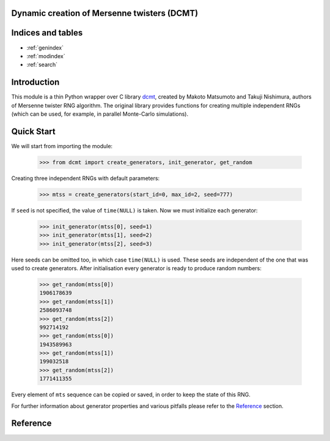 Dynamic creation of Mersenne twisters (DCMT)
============================================

Indices and tables
==================

* :ref:`genindex`
* :ref:`modindex`
* :ref:`search`

Introduction
============

This module is a thin Python wrapper over C library `dcmt <http://www.math.sci.hiroshima-u.ac.jp/~m-mat/MT/DC/dc.html>`_, created by Makoto Matsumoto and Takuji Nishimura, authors of Mersenne twister RNG algorithm.
The original library provides functions for creating multiple independent RNGs (which can be used, for example, in parallel Monte-Carlo simulations).

Quick Start
===========

We will start from importing the module:

 >>> from dcmt import create_generators, init_generator, get_random

Creating three independent RNGs with default parameters:

 >>> mtss = create_generators(start_id=0, max_id=2, seed=777)

If ``seed`` is not specified, the value of ``time(NULL)`` is taken.
Now we must initialize each generator:

 >>> init_generator(mtss[0], seed=1)
 >>> init_generator(mtss[1], seed=2)
 >>> init_generator(mtss[2], seed=3)

Here seeds can be omitted too, in which case ``time(NULL)`` is used.
These seeds are independent of the one that was used to create generators.
After initialisation every generator is ready to produce random numbers:

 >>> get_random(mtss[0])
 1906178639
 >>> get_random(mtss[1])
 2586093748
 >>> get_random(mtss[2])
 992714192
 >>> get_random(mtss[0])
 1943589963
 >>> get_random(mtss[1])
 199032518
 >>> get_random(mtss[2])
 1771411355

Every element of ``mts`` sequence can be copied or saved,
in order to keep the state of this RNG.

For further information about generator properties and various pitfalls
please refer to the `Reference`_ section.

Reference
=========

.. module:: dcmt

.. data:: VERSION

   Tuple with integers, containing the module version, for example ``(0, 6, 1, 1)``.
   Here first three numbers specify the version of original dcmt library
   (because this module is very tightly coupled to C implementation),
   and the last number is the actual version of the wrapper.

.. exception:: DcmtError

   This exception is thrown for any error of DCMT algorithm (invalid parameters,
   failure to create generator etc.).

.. function:: create_generators(wordlen=32, exponent=521, start_id=0, max_id=0, seed=None)

   Creates sequence of generator objects, which are used to produce random numbers.

   :param wordlen: length in bits of integer random numbers RNGs will produce.
          Can be equal to 31 or 32.

   :param exponent: Mersenne exponent, corresponding to the period of created RNGs
          (period will be equal to 2^p-1). Supported values are:
          521, 607, 1279, 2203, 2281, 3217, 4253, 4423, 9689,
          9941, 11213, 19937, 21701, 23209, 44497.

   :param start_id, max_id: Range of identifiers for generators. Usually these are
          node, processor or thread IDs. All identifiers must be between 0 and 65535,
          and ``start_id`` must be lower than or equal to ``max_id``.

   :param seed: seed for randomizing generator parameters. If not set, current time is used.
          RNGs created with the same ``seed`` and ID are guaranteed to be the same.

   :returns: sequence of generator objects, which should be considered opaque
             (changing their internal data can lead to undefined consequences
             up to the crash of the whole script).
             These objects can be copied, saved and reused freely.

   .. warning:: There is a known bug in the algorithm, when it fails to create RNG
                for ``wordlen=31``, ``exponent=521`` and ``ID=9``.
                The function will throw :py:exc:`~DcmtError` if this ID
                belongs to the range of given IDs.

.. function:: init_generator(mts, seed=None)

   Initializes generator state with given seed.

   :param mts: one of generator objects, created with :py:func:`~create_generators`.

   :param seed: seed for randomizing generator state. If not set, current time is used.
          The function is guaranteed to create the same RNG state if given the same seed.

.. function:: get_random(mts)

   Produces integer random number with the range specified by ``wordlen`` parameter
   during RNG creation with :py:func:`~create_generators`.

   :param mts: one of generator objects, created with :py:func:`~create_generators`
          and initialized with :py:func:`~init_generator` at least once.

   :returns: integer random number in range [0, 2^wordlen-1]
